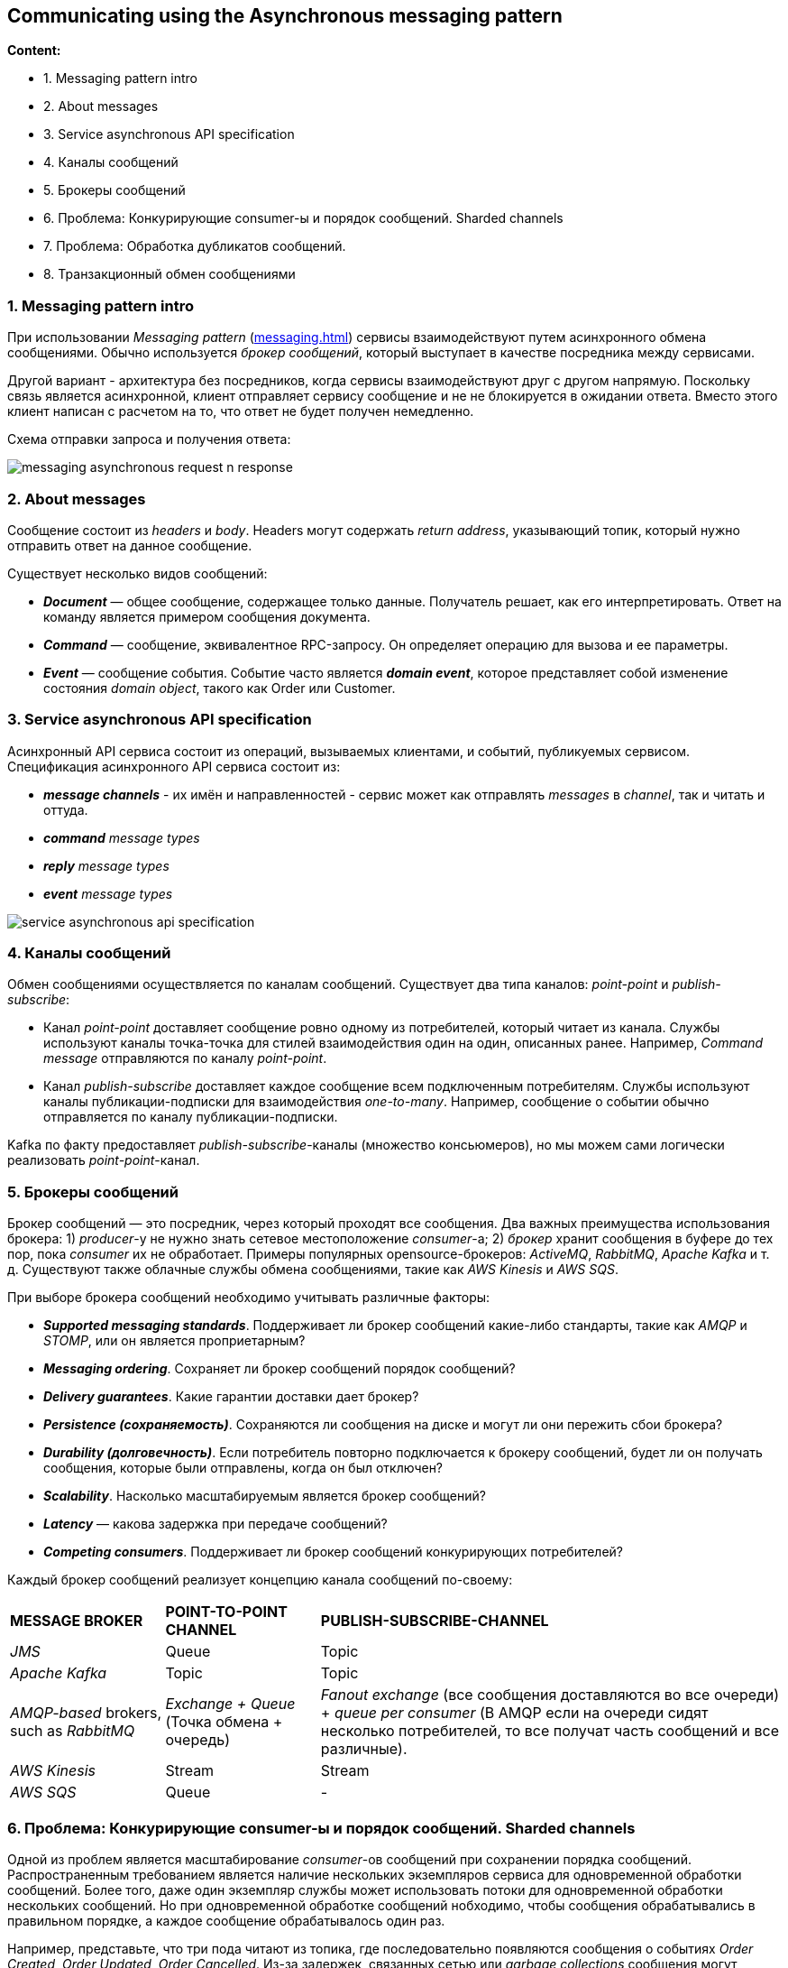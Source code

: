 == Communicating using the Asynchronous messaging pattern

*Content:*

- 1. Messaging pattern intro
- 2. About messages
- 3. Service asynchronous API specification
- 4. Каналы сообщений
- 5. Брокеры сообщений
- 6. Проблема: Конкурирующие consumer-ы и порядок сообщений. Sharded channels
- 7. Проблема: Обработка дубликатов сообщений.
- 8. Транзакционный обмен сообщениями

=== 1. Messaging pattern intro

При использовании _Messaging pattern_ (link:http://microservices.io/patterns/communication-style/messaging.html[messaging.html]) сервисы взаимодействуют путем асинхронного обмена сообщениями. Обычно используется _брокер сообщений_, который выступает в качестве посредника между сервисами.

Другой вариант - архитектура без посредников, когда сервисы взаимодействуют друг с другом напрямую. Поскольку связь является асинхронной, клиент отправляет сервису сообщение и не не блокируется в ожидании ответа. Вместо этого клиент написан с расчетом на то, что ответ не будет получен немедленно.

Схема отправки запроса и получения ответа:

image:img/messaging_asynchronous_request_n_response.png[]

=== 2. About messages

Сообщение состоит из _headers_ и _body_. Headers могут содержать _return address_, указывающий топик, который нужно отправить ответ на данное сообщение.

Существует несколько видов сообщений:

- *_Document_* — общее сообщение, содержащее только данные. Получатель решает, как его интерпретировать. Ответ на команду является примером сообщения документа.
- *_Command_* — сообщение, эквивалентное RPC-запросу. Он определяет операцию для вызова и ее параметры.
- *_Event_* — сообщение события. Событие часто является *_domain event_*, которое представляет собой изменение состояния _domain object_, такого как Order или Customer.

=== 3. Service asynchronous API specification

Асинхронный API сервиса состоит из операций, вызываемых клиентами, и событий, публикуемых сервисом. Спецификация асинхронного API сервиса состоит из:

- *_message channels_* - их имён и направленностей - сервис может как отправлять _messages_ в _channel_, так и читать и оттуда.
- _**command** message types_
- _**reply** message types_
- _**event** message types_

image:img/service_asynchronous_api_specification.png[]

=== 4. Каналы сообщений

Обмен сообщениями осуществляется по каналам сообщений. Существует два типа каналов: _point-point_ и _publish-subscribe_:

- Канал _point-point_ доставляет сообщение ровно одному из потребителей, который читает из канала. Службы используют каналы точка-точка для стилей взаимодействия один на один, описанных ранее. Например, _Command message_ отправляются по каналу _point-point_.
- Канал _publish-subscribe_ доставляет каждое сообщение всем подключенным потребителям. Службы используют каналы публикации-подписки для взаимодействия _one-to-many_. Например, сообщение о событии обычно отправляется по каналу публикации-подписки.

Kafka по факту предоставляет _publish-subscribe_-каналы (множество консьюмеров), но мы можем сами логически реализовать _point-point_-канал.

=== 5. Брокеры сообщений

Брокер сообщений — это посредник, через который проходят все сообщения. Два важных преимущества использования брокера: 1) _producer_-у не нужно знать сетевое местоположение _consumer_-a; 2) _брокер_ хранит сообщения в буфере до тех пор, пока _consumer_ их не обработает. Примеры популярных opensource-брокеров: _ActiveMQ_, _RabbitMQ_, _Apache Kafka_ и т. д.  Существуют также облачные службы обмена сообщениями, такие как _AWS Kinesis_ и _AWS SQS_.

При выборе брокера сообщений необходимо учитывать различные факторы:

- *_Supported messaging standards_*. Поддерживает ли брокер сообщений какие-либо стандарты, такие как _AMQP_ и _STOMP_, или он является проприетарным?
- *_Messaging ordering_*. Сохраняет ли брокер сообщений порядок сообщений?
- *_Delivery guarantees_*. Какие гарантии доставки дает брокер?
- *_Persistence (сохраняемость)_*. Сохраняются ли сообщения на диске и могут ли они пережить сбои брокера?
- *_Durability (долговечность)_*. Если потребитель повторно подключается к брокеру сообщений, будет ли он получать сообщения, которые были отправлены, когда он был отключен?
- *_Scalability_*. Насколько масштабируемым является брокер сообщений?
- *_Latency_* — какова задержка при передаче сообщений?
- *_Competing consumers_*. Поддерживает ли брокер сообщений конкурирующих потребителей?

Каждый брокер сообщений реализует концепцию канала сообщений по-своему:

[cols="1,1,3"]
|===
|*MESSAGE BROKER*
|*POINT-TO-POINT CHANNEL*
|*PUBLISH-SUBSCRIBE-CHANNEL*

|_JMS_
|Queue
|Topic

|_Apache Kafka_
|Topic
|Topic

|_AMQP-based_ brokers, such as _RabbitMQ_
|_Exchange + Queue_ (Точка обмена + очередь)
|_Fanout exchange_ (все сообщения доставляются во все очереди) + _queue per
consumer_ (В AMQP если на очереди сидят несколько потребителей, то все получат часть сообщений и все различные).

|_AWS Kinesis_
|Stream
|Stream

|_AWS SQS_
|Queue
|-

|===

=== 6. Проблема: Конкурирующие consumer-ы и порядок сообщений. Sharded channels

Одной из проблем является масштабирование _consumer_-ов сообщений при сохранении порядка сообщений. Распространенным требованием является наличие нескольких экземпляров сервиса для одновременной обработки сообщений. Более того, даже один экземпляр службы может использовать потоки для одновременной обработки нескольких сообщений. Но при одновременной обработке сообщений нобходимо, чтобы сообщения обрабатывались в правильном порядке, а каждое сообщение обрабатывалось один раз.

Например, представьте, что три пода читают из топика, где последовательно появляются сообщения о событиях _Order Created_, _Order Updated_, _Order Cancelled_. Из-за задержек, связанных сетью или _garbage collections_ сообщения могут обрабатываться не по порядку, что приводит к странному поведению. Теоретически один экземпляр сервиса может обработать сообщение _Order Cancelled_ до того, как другой сервис обработает сообщение _Order Created_!

Распространенным решением, используемым современными брокерами сообщений, такими как _Apache Kafka_ и _AWS Kinesis_, является использование *_sharded (partitioned) channels_* (shard - сегмент). Решение состоит из трех частей:

1. *_Sharded channel_* состоит из двух или более _shards_, каждый из которых ведет себя как _channel_.

2. _Producer_ указывает *_shard key_* в _header_-ах сообщений, который обычно представляет собой произвольную строку или последовательность байтов. Брокер сообщений использует _shard key_ для назначения сообщения определенному shard/partition. Например, он может выбрать shard, вычислив хэш _shard key_ по модулю количества сегментов.

3. Брокер группирует разных _consumer_-ов и считает их одним _consumer_-ом. _Apache Kafka_, например, использует *_"consumer group"_*. Брокер сообщений назначает каждый shard каждому из получателей и переназначает shards при добавлении или удалении _consumer_-ов из группы.

Теперю каждый _event_/_command_/_reply_ об _Order_ имеет _orderId_ в качестве _shard key_. Таким образом один _Order_ обрабатывается одной подой сервиса - и сообщения гарантированно обрабатываются по порядку.

=== 7. Проблема: Обработка дубликатов сообщений.

Существует несколько различных способов обработки повторяющихся сообщений:

- 1. Идемпотентная обработка сообщений

Если логика приложения, обрабатывающая сообщения, является идемпотентной, то повторяющиеся сообщения не представляют опасности. Логика приложения является идемпотентной, если ее многократный вызов с одними и теми же входными значениями не дает дополнительного эффекта. Например, отмена уже отмененного заказа является идемпотентной операцией. То же самое можно сказать и о создании заказа с идентификатором, предоставленным клиентом. Идемпотентный обработчик сообщений может безопасно выполняться несколько раз при условии, что брокер сообщений сохраняет порядок при повторной доставке сообщений. К сожалению, логика приложения часто не является идемпотентной. Или вы можете использовать брокер сообщений, который не сохраняет порядок при повторной доставке сообщений.

- 2. Отслеживание сообщений и удаление дубликатов

Рассмотрим, например, обработчик сообщений, который авторизует потребительскую кредитную карту. Он должен авторизовать карту ровно один раз для каждого заказа. Этот пример логики приложения имеет разный эффект при каждом вызове. Обработчик сообщений должен стать идемпотентным, обнаруживая и отбрасывая повторяющиеся сообщения.

_Consumer_ может просто хранить id сообщений в базе данных, записывая id собщения в таблицу как часть транзакции, которая создает и обновляет бизнес-объекты. Если сообщение является дубликатом, INSERT завершится ошибкой, и потребитель сможет отбросить сообщение:

image:img/tracking_messages_and_discarding_duplicates_example.png[]

Другой вариант заключается в том, что обработчик сообщений записывает идентификаторы сообщений в таблицу приложения. Этот подход особенно полезен при использовании NoSQL-бд с ограниченной моделью транзакций, которая не поддерживает обновление двух таблиц как часть транзакции базы данных. В главе 7 показан пример такого подхода.

=== 8. Транзакционный обмен сообщениями

Зачастую сообщения могут публиковаться как часть транзакции, которая обновила БД. Отправка мессаджа должна происходить атомарно с обновением БД, в противном случае система может оказаться в несогласованном состоянии. Стандартный вариант (для Кафки не подходит) - распределенная транзакция на БД и брокер сообщений. Еще можно использовать _2PC_ - протокол двухфазного коммита (это еще сложнее). Но есть варианты получше (см. link:https://habr.com/ru/company/nix/blog/322214/[habr]):

- *_Вариант 1 - Pattern: Transactional outbox_*. Использование _таблицы_ базы данных в качестве _временной очереди сообщений_. Когда сервис обновляет агрегат, он внутри локальной транзакции добавляет событие в специальную таблицу базы данных OUTBOX. Отдельный процесс периодически просматривает таблицу OUTBOX и публикует события, отправляя их брокеру сообщений. Использование таблицы базы данных в качестве очереди сообщений обеспечивает согласованность при чтении и публикацию бизнес-событий высокого уровня, но подразумевает, что разработчик должен не забыть опубликовать событие при изменении состояния. Кроме того, это дополнительная нагрузка на БД. +
image:img/message_queue_in_db_schema.png[]
- *_Вариант 2 - Pattern: Transaction log tailing_*. Берутся записи из журнала транзакций, преобразуются в события и отправляются брокеру сообщений. Важным преимуществом этого подхода является то, что он не требует каких-либо изменений приложения. Недостаток, однако, заключается в сложной реализации для каких-нибудь специфичных API конкретной реализации БД. Кроме того, это может затруднить реверс-инжиниринг бизнес-событий высокого уровня — причин для обновления базы данных — от низкоуровневых изменений до строк в таблицах. Можно использовать платформу Eventuate Tram. +
image:img/transaction_log_tailing_pattern.png[]
- *_Вариант 3 - отдельный consumer для записи в БД_*. Отдельно выделенный _consumer_ подписывается на сообщения брокера, и, получив их, обновляет базу данных. Такой подход гарантирует, что и база данных обновляется, и событие публикуется. Его недостаток заключается в том, что это гораздо более сложная модель согласованности, в которой приложение не может сразу же прочитать то, что оно само отправило для записи в базу данных: +
image:img/separate_consumer_writes_to_db_schema.png[]

